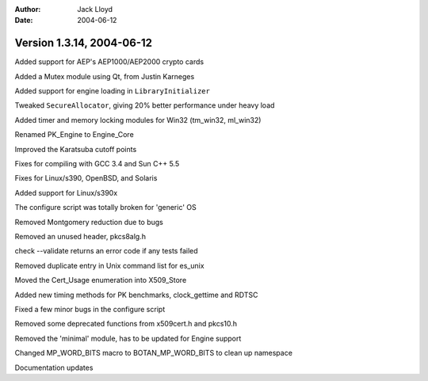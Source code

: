 
:Author: Jack Lloyd
:Date: 2004-06-12

Version 1.3.14, 2004-06-12
----------------------------------------

Added support for AEP's AEP1000/AEP2000 crypto cards

Added a Mutex module using Qt, from Justin Karneges

Added support for engine loading in ``LibraryInitializer``

Tweaked ``SecureAllocator``, giving 20% better performance under heavy load

Added timer and memory locking modules for Win32 (tm_win32, ml_win32)

Renamed PK_Engine to Engine_Core

Improved the Karatsuba cutoff points

Fixes for compiling with GCC 3.4 and Sun C++ 5.5

Fixes for Linux/s390, OpenBSD, and Solaris

Added support for Linux/s390x

The configure script was totally broken for 'generic' OS

Removed Montgomery reduction due to bugs

Removed an unused header, pkcs8alg.h

check --validate returns an error code if any tests failed

Removed duplicate entry in Unix command list for es_unix

Moved the Cert_Usage enumeration into X509_Store

Added new timing methods for PK benchmarks, clock_gettime and RDTSC

Fixed a few minor bugs in the configure script

Removed some deprecated functions from x509cert.h and pkcs10.h

Removed the 'minimal' module, has to be updated for Engine support

Changed MP_WORD_BITS macro to BOTAN_MP_WORD_BITS to clean up namespace

Documentation updates

